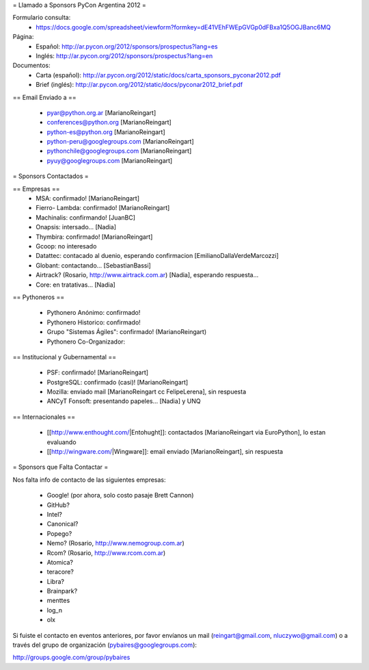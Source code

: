 = Llamado a Sponsors PyCon Argentina 2012 =

Formulario consulta:
 * https://docs.google.com/spreadsheet/viewform?formkey=dE41VEhFWEpGVGp0dFBxa1Q5OGJBanc6MQ

Página:
 * Español: http://ar.pycon.org/2012/sponsors/prospectus?lang=es
 * Inglés: http://ar.pycon.org/2012/sponsors/prospectus?lang=en

Documentos:
 * Carta (español): http://ar.pycon.org/2012/static/docs/carta_sponsors_pyconar2012.pdf
 * Brief (inglés): http://ar.pycon.org/2012/static/docs/pyconar2012_brief.pdf

== Email Enviado a ==

 * pyar@python.org.ar [MarianoReingart]
 * conferences@python.org [MarianoReingart]
 * python-es@python.org [MarianoReingart]
 * python-peru@googlegroups.com [MarianoReingart]
 * pythonchile@googlegroups.com [MarianoReingart]
 * pyuy@googlegroups.com [MarianoReingart]

= Sponsors Contactados =

== Empresas ==
 * MSA: confirmado! [MarianoReingart]
 * Fierro- Lambda: confirmado! [MarianoReingart]
 * Machinalis: confirmando! [JuanBC]
 * Onapsis: intersado... [Nadia]
 * Thymbira: confirmado! [MarianoReingart]
 * Gcoop: no interesado
 * Datattec: contacado al duenio, esperando confirmacion [EmilianoDallaVerdeMarcozzi]
 * Globant: contactando... [SebastianBassi]
 * Airtrack? (Rosario, http://www.airtrack.com.ar) [Nadia], esperando respuesta...
 * Core: en tratativas... [Nadia]


== Pythoneros ==

 * Pythonero Anónimo: confirmado!
 * Pythonero Historico: confirmado!
 * Grupo "Sistemas Ágiles": confirmado! (MarianoReingart)
 * Pythonero Co-Organizador:

== Institucional y Gubernamental ==

 * PSF: confirmado! [MarianoReingart]
 * PostgreSQL: confirmado (casi)! [MarianoReingart]
 * Mozilla: enviado mail [MarianoReingart cc FelipeLerena], sin respuesta
 * ANCyT Fonsoft: presentando papeles... [Nadia] y UNQ

== Internacionales ==

 * [[http://www.enthought.com/|Entohught]]: contactados [MarianoReingart via EuroPython], lo estan evaluando 
 * [[http://wingware.com/|Wingware]]: email enviado [MarianoReingart], sin respuesta

= Sponsors que Falta Contactar =

Nos falta info de contacto de las siguientes empresas:

 * Google! (por ahora, solo costo pasaje Brett Cannon)
 * GitHub?
 * Intel?
 * Canonical?
 * Popego?
 * Nemo? (Rosario, http://www.nemogroup.com.ar)
 * Rcom? (Rosario, http://www.rcom.com.ar)
 * Atomica?
 * teracore?
 * Libra?
 * Brainpark?
 * menttes
 * log_n
 * olx

Si fuiste el contacto en eventos anteriores, por favor envíanos un mail (reingart@gmail.com, nluczywo@gmail.com) o a través del grupo de organización (pybaires@googlegroups.com):

http://groups.google.com/group/pybaires

